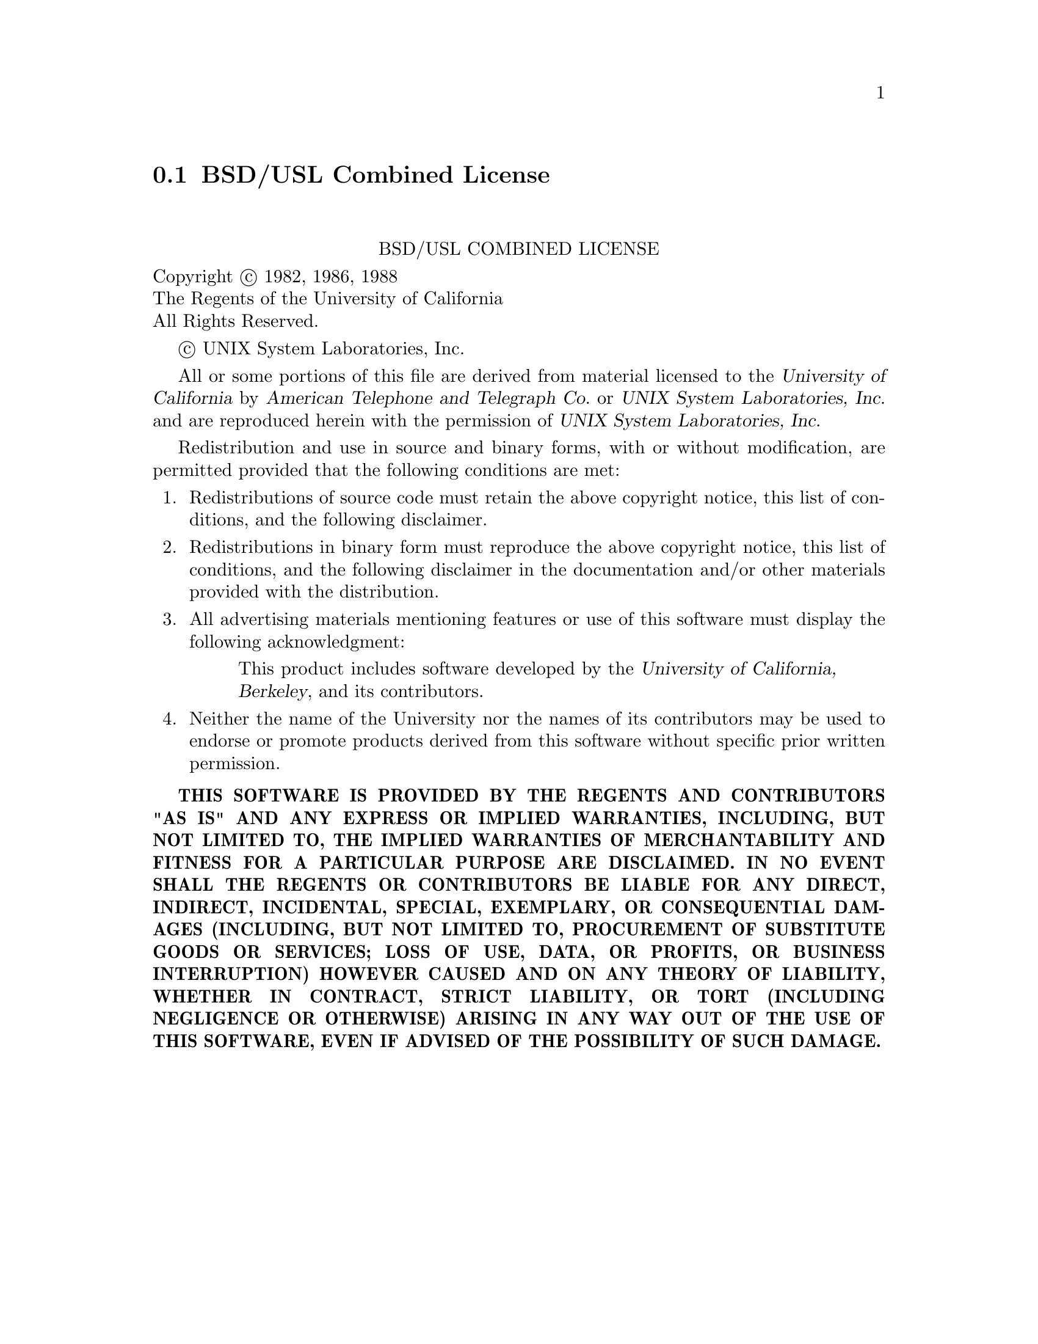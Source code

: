 @c @setfilename uslbsd.info

@node BSD/USL Combined License
@section BSD/USL Combined License
@cindex license, BSD
@cindex license, BSD/USL combined

@sp 2
@center BSD/USL COMBINED LICENSE

Copyright @copyright{} 1982, 1986, 1988 @*
The Regents of the University of California @*
All Rights Reserved.

@copyright{} UNIX System Laboratories, Inc.

All or some portions of this file are derived from material licensed to the @cite{University of
California} by @cite{American Telephone and Telegraph @abbr{Co.}} or @cite{UNIX System Laboratories,
@abbr{Inc.}} and are reproduced herein with the permission of @cite{UNIX System Laboratories, Inc.}

Redistribution and use in source and binary forms, with or without modification, are permitted
provided that the following conditions are met:

@enumerate 1
@item 
Redistributions of source code must retain the above copyright notice, this list of conditions, and
the following disclaimer.

@item
Redistributions in binary form must reproduce the above copyright notice, this list of conditions,
and the following disclaimer in the documentation and/or other materials provided with the
distribution.

@item
All advertising materials mentioning features or use of this software must display the following
acknowledgment:

@quotation
This product includes software developed by the @cite{University of California, Berkeley}, and its
contributors.
@end quotation

@item
Neither the name of the University nor the names of its contributors may be used to endorse or
promote products derived from this software without specific prior written permission.
@end enumerate

@sc{@b{THIS SOFTWARE IS PROVIDED BY THE REGENTS AND CONTRIBUTORS "AS IS" AND ANY EXPRESS OR
IMPLIED WARRANTIES, INCLUDING, BUT NOT LIMITED TO, THE IMPLIED WARRANTIES OF MERCHANTABILITY AND
FITNESS FOR A PARTICULAR PURPOSE ARE DISCLAIMED. IN NO EVENT SHALL THE REGENTS OR CONTRIBUTORS BE
LIABLE FOR ANY DIRECT, INDIRECT, INCIDENTAL, SPECIAL, EXEMPLARY, OR CONSEQUENTIAL DAMAGES
(INCLUDING, BUT NOT LIMITED TO, PROCUREMENT OF SUBSTITUTE GOODS OR SERVICES; LOSS OF USE, DATA, OR
PROFITS, OR BUSINESS INTERRUPTION) HOWEVER CAUSED AND ON ANY THEORY OF LIABILITY, WHETHER IN
CONTRACT, STRICT LIABILITY, OR TORT (INCLUDING NEGLIGENCE OR OTHERWISE) ARISING IN ANY WAY OUT OF
THE USE OF THIS SOFTWARE, EVEN IF ADVISED OF THE POSSIBILITY OF SUCH DAMAGE.}}

